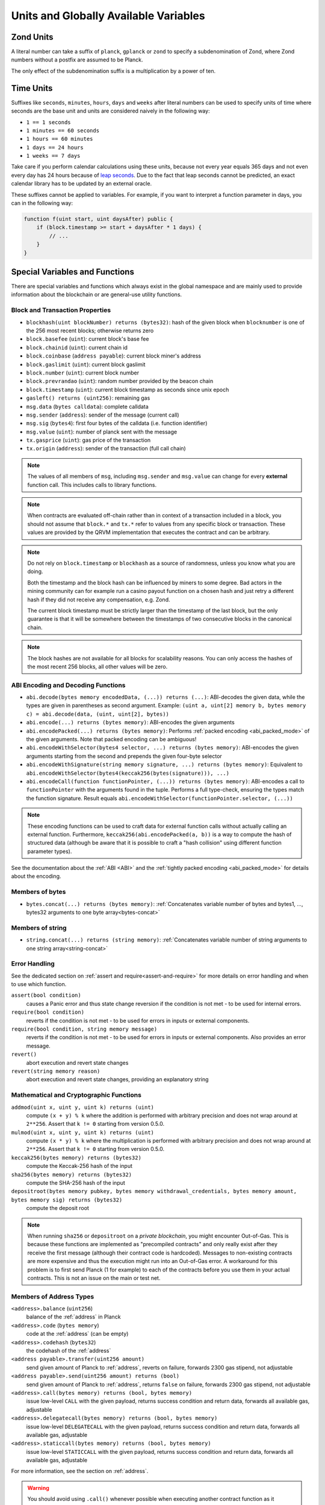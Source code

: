 .. index:: ! denomination

**************************************
Units and Globally Available Variables
**************************************

.. index:: ! planck, ! gplanck, ! zond, ! denomination;zond

Zond Units
===========

A literal number can take a suffix of ``planck``, ``gplanck`` or ``zond`` to specify a subdenomination of Zond, where Zond numbers without a postfix are assumed to be Planck.

.. code-block:: hyperion
    :force:

    assert(1 planck == 1);
    assert(1 gplanck == 1e9);
    assert(1 zond == 1e18);

The only effect of the subdenomination suffix is a multiplication by a power of ten.

.. index:: ! seconds, ! minutes, ! hours, ! days, ! weeks, ! denomination;time

Time Units
==========

Suffixes like ``seconds``, ``minutes``, ``hours``, ``days`` and ``weeks``
after literal numbers can be used to specify units of time where seconds are the base
unit and units are considered naively in the following way:

* ``1 == 1 seconds``
* ``1 minutes == 60 seconds``
* ``1 hours == 60 minutes``
* ``1 days == 24 hours``
* ``1 weeks == 7 days``

Take care if you perform calendar calculations using these units, because
not every year equals 365 days and not even every day has 24 hours
because of `leap seconds <https://en.wikipedia.org/wiki/Leap_second>`_.
Due to the fact that leap seconds cannot be predicted, an exact calendar
library has to be updated by an external oracle.

These suffixes cannot be applied to variables. For example, if you want to
interpret a function parameter in days, you can in the following way:

.. code-block:: hyperion

    function f(uint start, uint daysAfter) public {
        if (block.timestamp >= start + daysAfter * 1 days) {
            // ...
        }
    }

.. _special-variables-functions:

Special Variables and Functions
===============================

There are special variables and functions which always exist in the global
namespace and are mainly used to provide information about the blockchain
or are general-use utility functions.

.. index:: abi, block, coinbase, prevrandao, encode, number, block;number, timestamp, block;timestamp, msg, data, gas, sender, value, gas price, origin


Block and Transaction Properties
--------------------------------

- ``blockhash(uint blockNumber) returns (bytes32)``: hash of the given block when ``blocknumber`` is one of the 256 most recent blocks; otherwise returns zero
- ``block.basefee`` (``uint``): current block's base fee
- ``block.chainid`` (``uint``): current chain id
- ``block.coinbase`` (``address payable``): current block miner's address
- ``block.gaslimit`` (``uint``): current block gaslimit
- ``block.number`` (``uint``): current block number
- ``block.prevrandao`` (``uint``): random number provided by the beacon chain
- ``block.timestamp`` (``uint``): current block timestamp as seconds since unix epoch
- ``gasleft() returns (uint256)``: remaining gas
- ``msg.data`` (``bytes calldata``): complete calldata
- ``msg.sender`` (``address``): sender of the message (current call)
- ``msg.sig`` (``bytes4``): first four bytes of the calldata (i.e. function identifier)
- ``msg.value`` (``uint``): number of planck sent with the message
- ``tx.gasprice`` (``uint``): gas price of the transaction
- ``tx.origin`` (``address``): sender of the transaction (full call chain)

.. note::
    The values of all members of ``msg``, including ``msg.sender`` and
    ``msg.value`` can change for every **external** function call.
    This includes calls to library functions.

.. note::
    When contracts are evaluated off-chain rather than in context of a transaction included in a
    block, you should not assume that ``block.*`` and ``tx.*`` refer to values from any specific
    block or transaction. These values are provided by the QRVM implementation that executes the
    contract and can be arbitrary.

.. note::
    Do not rely on ``block.timestamp`` or ``blockhash`` as a source of randomness,
    unless you know what you are doing.

    Both the timestamp and the block hash can be influenced by miners to some degree.
    Bad actors in the mining community can for example run a casino payout function on a chosen hash
    and just retry a different hash if they did not receive any compensation, e.g. Zond.

    The current block timestamp must be strictly larger than the timestamp of the last block,
    but the only guarantee is that it will be somewhere between the timestamps of two
    consecutive blocks in the canonical chain.

.. note::
    The block hashes are not available for all blocks for scalability reasons.
    You can only access the hashes of the most recent 256 blocks, all other
    values will be zero.

.. index:: abi, encoding, packed

ABI Encoding and Decoding Functions
-----------------------------------

- ``abi.decode(bytes memory encodedData, (...)) returns (...)``: ABI-decodes the given data, while the types are given in parentheses as second argument. Example: ``(uint a, uint[2] memory b, bytes memory c) = abi.decode(data, (uint, uint[2], bytes))``
- ``abi.encode(...) returns (bytes memory)``: ABI-encodes the given arguments
- ``abi.encodePacked(...) returns (bytes memory)``: Performs :ref:`packed encoding <abi_packed_mode>` of the given arguments. Note that packed encoding can be ambiguous!
- ``abi.encodeWithSelector(bytes4 selector, ...) returns (bytes memory)``: ABI-encodes the given arguments starting from the second and prepends the given four-byte selector
- ``abi.encodeWithSignature(string memory signature, ...) returns (bytes memory)``: Equivalent to ``abi.encodeWithSelector(bytes4(keccak256(bytes(signature))), ...)``
- ``abi.encodeCall(function functionPointer, (...)) returns (bytes memory)``: ABI-encodes a call to ``functionPointer`` with the arguments found in the tuple. Performs a full type-check, ensuring the types match the function signature. Result equals ``abi.encodeWithSelector(functionPointer.selector, (...))``

.. note::
    These encoding functions can be used to craft data for external function calls without actually
    calling an external function. Furthermore, ``keccak256(abi.encodePacked(a, b))`` is a way
    to compute the hash of structured data (although be aware that it is possible to
    craft a "hash collision" using different function parameter types).

See the documentation about the :ref:`ABI <ABI>` and the
:ref:`tightly packed encoding <abi_packed_mode>` for details about the encoding.

.. index:: bytes members

Members of bytes
----------------

- ``bytes.concat(...) returns (bytes memory)``: :ref:`Concatenates variable number of bytes and bytes1, ..., bytes32 arguments to one byte array<bytes-concat>`

.. index:: string members

Members of string
-----------------

- ``string.concat(...) returns (string memory)``: :ref:`Concatenates variable number of string arguments to one string array<string-concat>`


.. index:: assert, revert, require

Error Handling
--------------

See the dedicated section on :ref:`assert and require<assert-and-require>` for
more details on error handling and when to use which function.

``assert(bool condition)``
    causes a Panic error and thus state change reversion if the condition is not met - to be used for internal errors.

``require(bool condition)``
    reverts if the condition is not met - to be used for errors in inputs or external components.

``require(bool condition, string memory message)``
    reverts if the condition is not met - to be used for errors in inputs or external components. Also provides an error message.

``revert()``
    abort execution and revert state changes

``revert(string memory reason)``
    abort execution and revert state changes, providing an explanatory string

.. index:: keccak256, sha256, depositroot, addmod, mulmod, cryptography,

.. _mathematical-and-cryptographic-functions:

Mathematical and Cryptographic Functions
----------------------------------------

``addmod(uint x, uint y, uint k) returns (uint)``
    compute ``(x + y) % k`` where the addition is performed with arbitrary precision and does not wrap around at ``2**256``. Assert that ``k != 0`` starting from version 0.5.0.

``mulmod(uint x, uint y, uint k) returns (uint)``
    compute ``(x * y) % k`` where the multiplication is performed with arbitrary precision and does not wrap around at ``2**256``. Assert that ``k != 0`` starting from version 0.5.0.

``keccak256(bytes memory) returns (bytes32)``
    compute the Keccak-256 hash of the input

``sha256(bytes memory) returns (bytes32)``
    compute the SHA-256 hash of the input

``depositroot(bytes memory pubkey, bytes memory withdrawal_credentials, bytes memory amount, bytes memory sig) returns (bytes32)``
    compute the deposit root

.. note::

    When running ``sha256`` or ``depositroot`` on a *private blockchain*, you might encounter Out-of-Gas. This is because these functions are implemented as "precompiled contracts" and only really exist after they receive the first message (although their contract code is hardcoded). Messages to non-existing contracts are more expensive and thus the execution might run into an Out-of-Gas error. A workaround for this problem is to first send Planck (1 for example) to each of the contracts before you use them in your actual contracts. This is not an issue on the main or test net.

.. index:: balance, codehash, send, transfer, call, delegatecall, staticcall

.. _address_related:

Members of Address Types
------------------------

``<address>.balance`` (``uint256``)
    balance of the :ref:`address` in Planck

``<address>.code`` (``bytes memory``)
    code at the :ref:`address` (can be empty)

``<address>.codehash`` (``bytes32``)
    the codehash of the :ref:`address`

``<address payable>.transfer(uint256 amount)``
    send given amount of Planck to :ref:`address`, reverts on failure, forwards 2300 gas stipend, not adjustable

``<address payable>.send(uint256 amount) returns (bool)``
    send given amount of Planck to :ref:`address`, returns ``false`` on failure, forwards 2300 gas stipend, not adjustable

``<address>.call(bytes memory) returns (bool, bytes memory)``
    issue low-level ``CALL`` with the given payload, returns success condition and return data, forwards all available gas, adjustable

``<address>.delegatecall(bytes memory) returns (bool, bytes memory)``
    issue low-level ``DELEGATECALL`` with the given payload, returns success condition and return data, forwards all available gas, adjustable

``<address>.staticcall(bytes memory) returns (bool, bytes memory)``
    issue low-level ``STATICCALL`` with the given payload, returns success condition and return data, forwards all available gas, adjustable

For more information, see the section on :ref:`address`.

.. warning::
    You should avoid using ``.call()`` whenever possible when executing another contract function as it bypasses type checking,
    function existence check, and argument packing.

.. warning::
    There are some dangers in using ``send``: The transfer fails if the call stack depth is at 1024
    (this can always be forced by the caller) and it also fails if the recipient runs out of gas. So in order
    to make safe Zond transfers, always check the return value of ``send``, use ``transfer`` or even better:
    Use a pattern where the recipient withdraws the Zond.

.. warning::
    Due to the fact that the QRVM considers a call to a non-existing contract to always succeed,
    Hyperion includes an extra check using the ``extcodesize`` opcode when performing external calls.
    This ensures that the contract that is about to be called either actually exists (it contains code)
    or an exception is raised.

    The low-level calls which operate on addresses rather than contract instances (i.e. ``.call()``,
    ``.delegatecall()``, ``.staticcall()``, ``.send()`` and ``.transfer()``) **do not** include this
    check, which makes them cheaper in terms of gas but also less safe.

.. note::
   Prior to version 0.5.0, Hyperion allowed address members to be accessed by a contract instance, for example ``this.balance``.
   This is now forbidden and an explicit conversion to address must be done: ``address(this).balance``.

.. note::
   If state variables are accessed via a low-level delegatecall, the storage layout of the two contracts
   must align in order for the called contract to correctly access the storage variables of the calling contract by name.
   This is of course not the case if storage pointers are passed as function arguments as in the case for
   the high-level libraries.


.. index:: this, super

Contract-related
----------------

``this`` (current contract's type)
    The current contract, explicitly convertible to :ref:`address`

``super``
    A contract one level higher in the inheritance hierarchy

Furthermore, all functions of the current contract are callable directly including the current function.

.. index:: type, creationCode, runtimeCode

.. _meta-type:

Type Information
----------------

The expression ``type(X)`` can be used to retrieve information about the type
``X``. Currently, there is limited support for this feature (``X`` can be either
a contract or an integer type) but it might be expanded in the future.

The following properties are available for a contract type ``C``:

``type(C).name``
    The name of the contract.

``type(C).creationCode``
    Memory byte array that contains the creation bytecode of the contract.
    This can be used in inline assembly to build custom creation routines,
    especially by using the ``create2`` opcode.
    This property can **not** be accessed in the contract itself or any
    derived contract. It causes the bytecode to be included in the bytecode
    of the call site and thus circular references like that are not possible.

``type(C).runtimeCode``
    Memory byte array that contains the runtime bytecode of the contract.
    This is the code that is usually deployed by the constructor of ``C``.
    If ``C`` has a constructor that uses inline assembly, this might be
    different from the actually deployed bytecode. Also note that libraries
    modify their runtime bytecode at time of deployment to guard against
    regular calls.
    The same restrictions as with ``.creationCode`` also apply for this
    property.

In addition to the properties above, the following properties are available
for an interface type ``I``:

``type(I).interfaceId``
    A ``bytes4`` value containing the `EIP-165 <https://eips.ethereum.org/EIPS/eip-165>`_
    interface identifier of the given interface ``I``. This identifier is defined as the ``XOR`` of all
    function selectors defined within the interface itself - excluding all inherited functions.

The following properties are available for an integer type ``T``:

``type(T).min``
    The smallest value representable by type ``T``.

``type(T).max``
    The largest value representable by type ``T``.

Reserved Keywords
=================

These keywords are reserved in Hyperion. They might become part of the syntax in the future:

``after``, ``alias``, ``apply``, ``auto``, ``byte``, ``case``, ``copyof``, ``default``,
``define``, ``final``, ``implements``, ``in``, ``inline``, ``let``, ``macro``, ``match``,
``mutable``, ``null``, ``of``, ``partial``, ``promise``, ``reference``, ``relocatable``,
``sealed``, ``sizeof``, ``static``, ``supports``, ``switch``, ``typedef``, ``typeof``,
``var``.
